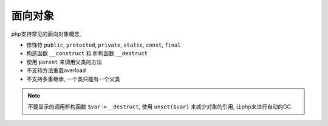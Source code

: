 面向对象
*****************

php支持常见的面向对象概念, 

- 修饰符 ``public``, ``protected``, ``private``, ``static``, ``const``, ``final``
- 构造函数 ``__construct`` 和 析构函数 ``__destruct``
- 使用 ``parent`` 来调用父类的方法
- 不支持方法重载overload
- 不支持多重继承, 一个类只能有一个父类

.. note:: 

  不要显示的调用析构函数 ``$var->__destruct``, 使用 ``unset($var)`` 来减少对象的引用,
  让php来进行自动的GC.
